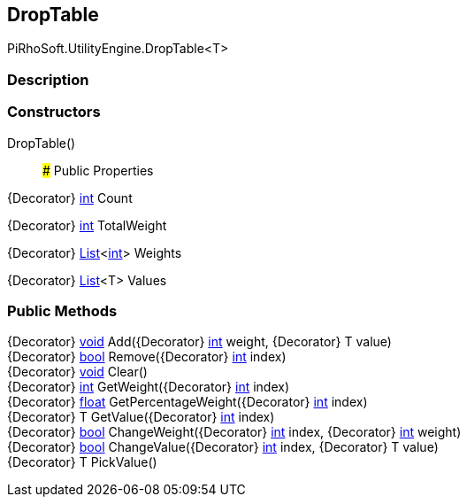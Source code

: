 [#engine/drop-table]

## DropTable

PiRhoSoft.UtilityEngine.DropTable<T>

### Description

### Constructors

DropTable()::

### Public Properties

{Decorator} https://docs.microsoft.com/en-us/dotnet/api/System.Int32[int^] Count

{Decorator} https://docs.microsoft.com/en-us/dotnet/api/System.Int32[int^] TotalWeight

{Decorator} https://docs.microsoft.com/en-us/dotnet/api/System.Collections.Generic.List`1[List^]<https://docs.microsoft.com/en-us/dotnet/api/System.Int32[int^]> Weights

{Decorator} https://docs.microsoft.com/en-us/dotnet/api/System.Collections.Generic.List`1[List^]<T> Values

### Public Methods

{Decorator} https://docs.microsoft.com/en-us/dotnet/api/System.Void[void^] Add({Decorator} https://docs.microsoft.com/en-us/dotnet/api/System.Int32[int^] weight, {Decorator} T value)::

{Decorator} https://docs.microsoft.com/en-us/dotnet/api/System.Boolean[bool^] Remove({Decorator} https://docs.microsoft.com/en-us/dotnet/api/System.Int32[int^] index)::

{Decorator} https://docs.microsoft.com/en-us/dotnet/api/System.Void[void^] Clear()::

{Decorator} https://docs.microsoft.com/en-us/dotnet/api/System.Int32[int^] GetWeight({Decorator} https://docs.microsoft.com/en-us/dotnet/api/System.Int32[int^] index)::

{Decorator} https://docs.microsoft.com/en-us/dotnet/api/System.Single[float^] GetPercentageWeight({Decorator} https://docs.microsoft.com/en-us/dotnet/api/System.Int32[int^] index)::

{Decorator} T GetValue({Decorator} https://docs.microsoft.com/en-us/dotnet/api/System.Int32[int^] index)::

{Decorator} https://docs.microsoft.com/en-us/dotnet/api/System.Boolean[bool^] ChangeWeight({Decorator} https://docs.microsoft.com/en-us/dotnet/api/System.Int32[int^] index, {Decorator} https://docs.microsoft.com/en-us/dotnet/api/System.Int32[int^] weight)::

{Decorator} https://docs.microsoft.com/en-us/dotnet/api/System.Boolean[bool^] ChangeValue({Decorator} https://docs.microsoft.com/en-us/dotnet/api/System.Int32[int^] index, {Decorator} T value)::

{Decorator} T PickValue()::